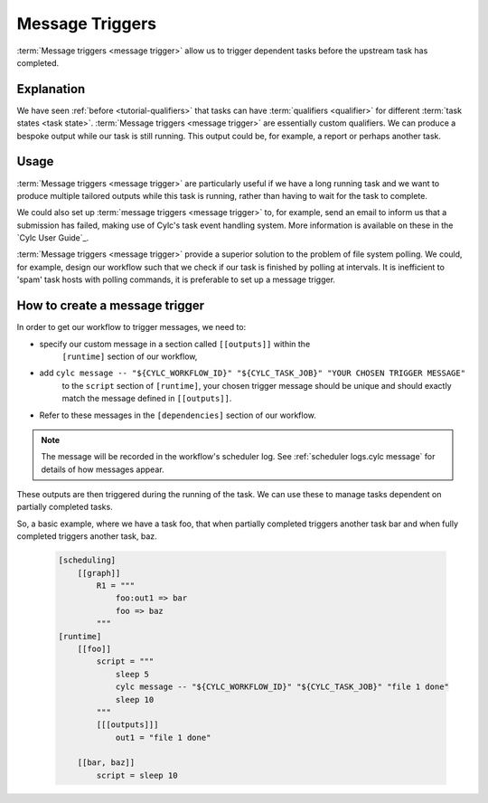 .. _tutorial-cylc-message-triggers:

Message Triggers
================

:term:`Message triggers <message trigger>` allow us to trigger dependent tasks
before the upstream task has completed.

Explanation
-----------

We have seen :ref:`before <tutorial-qualifiers>` that tasks can have
:term:`qualifiers <qualifier>` for different
:term:`task states <task state>`.
:term:`Message triggers <message trigger>` are essentially custom qualifiers.
We can produce a bespoke output while our task is still running.
This output could be, for example, a report or perhaps another task.

Usage
-----

:term:`Message triggers <message trigger>` are particularly useful if we have
a long running task and we want to produce multiple tailored outputs while
this task is running, rather than having to wait for the task to
complete.

We could also set up :term:`message triggers <message trigger>` to, for example,
send an email to inform us that a submission has failed, making use of Cylc's
task event handling system. More information is available on these in the
`Cylc User Guide`_.


:term:`Message triggers <message trigger>` provide a superior solution to
the problem of file system polling. We could, for example, design our workflow
such that we check if our task is finished by polling at intervals.
It is inefficient to 'spam' task hosts with polling commands, it is preferable
to set up a message trigger.

How to create a message trigger
-------------------------------

In order to get our workflow to trigger messages, we need to:

* specify our custom message in a section called ``[[outputs]]`` within the
     ``[runtime]`` section of our workflow,

* add ``cylc message -- "${CYLC_WORKFLOW_ID}" "${CYLC_TASK_JOB}" "YOUR CHOSEN TRIGGER MESSAGE"``
     to the ``script`` section of ``[runtime]``, your chosen trigger message
     should be unique and should exactly match the message defined in
     ``[[outputs]]``.

* Refer to these messages in the ``[dependencies]`` section of our workflow.

.. note::

   The message will be recorded in the workflow's scheduler log.
   See :ref:`scheduler logs.cylc message` for details of how messages appear.

These outputs are then triggered during the running of the task.
We can use these to manage tasks dependent on partially completed tasks.

So, a basic example, where we have a task foo, that when partially completed
triggers another task bar and when fully completed triggers another task, baz.

   .. code-block:: cylc

      [scheduling]
          [[graph]]
              R1 = """
                  foo:out1 => bar
                  foo => baz
              """
      [runtime]
          [[foo]]
              script = """
                  sleep 5
                  cylc message -- "${CYLC_WORKFLOW_ID}" "${CYLC_TASK_JOB}" "file 1 done"
                  sleep 10
              """
              [[[outputs]]]
                  out1 = "file 1 done"

          [[bar, baz]]
              script = sleep 10

.. _message triggers practical:

.. practical::

   .. rubric:: In this practical example, we will create a workflow to demonstrate
      :term:`message triggers <message trigger>`. We will use message triggers
      to both produce a report and trigger a new task from a partially completed
      task.

   #. **Create a new directory.**

      Within your ``~/cylc-src`` directory create a new directory called

      ``message-triggers`` and move into it:

      .. code-block:: bash

         mkdir ~/cylc-src/message-triggers
         cd ~/cylc-src/message-triggers

   #. **Install the script needed for our workflow**

      The workflow we will be designing requires a bash script, ``random.sh``,
      to produce our report. It will simply create a text file ``report.txt``
      with some random numbers in it. This will be executed when the associated
      task is run.

      Scripts should be kept in the ``bin`` sub-directory within the
      :term:`run directory <run directory>`. If a ``/bin``
      exists in the run directory, it will be prepended $PATH at run
      time.

      Create a ``/bin`` directory.

      .. code-block:: bash

         mkdir ~/cylc-src/message-triggers/bin

      Create a bash script in the bin directory:

      .. code-block:: bash

         touch bin/random.sh

      We will need to make this script executable.

      .. code-block:: bash

         chmod +x bin/random.sh

      Open the file and paste the following basic bash script into it:

      .. code-block:: bash

         #!/usr/bin/env bash
         set -eu  # Prevent bash script failing quietly.

         counter=1

         while [ $counter -le 10 ]; do
             newrand=$(( (( RANDOM % 40) + 1 ) ));
             echo $newrand >> report.txt;
             counter=$((counter + 1));
         done


   #. **Create a new workflow.**

      Create a :cylc:conf:`flow.cylc` file and paste the following basic workflow into it:

      .. code-block:: cylc

         [meta]
             title = "test workflow to demo message triggers"

         [scheduler]
             UTC mode = True

         [scheduling]
             initial cycle point = 2019-06-27T00Z
             final cycle point = 2019-10-27T00Z
             [[graph]]
                 P2M = """
                     long_forecasting_task =>  another_weather_task
                     long_forecasting_task => different_weather_task
                     long_forecasting_task[-P2M] => long_forecasting_task
                 """

      This is a basic workflow, currently it does not have any message triggers
      attached to any task.


   #. **Define our tasks in the runtime section.**

      Next we want to create our ``runtime`` section of our workflow.
      First we define what the tasks do. In this example
      ``long_forecasting_task`` will sleep, create a file containing some
      random numbers and produce a message.
      (Note that the random number generator bash script has already been
      preloaded into your ``bin`` directory.)
      ``another_weather_task`` and ``different_weather_task`` simply sleep.

      Add the following code to the  :cylc:conf:`flow.cylc` file.

      .. code-block:: cylc

         [runtime]

             [[long_forecasting_task]]
                 script = """
                     sleep 2
                     random.sh

                     sleep 2
                     random.sh

                     sleep 2
                     random.sh
                 """

             [[another_weather_task, different_weather_task]]
                 script = sleep 1


   #. **Create message triggers.**

      We now have a workflow with a task, ``long_forecasting_task`` which, after
      it has fully completed, triggers two more tasks, ``another_weather_task``
      and ``different_weather_task``.

      Suppose we want ``another_weather_task`` and ``different_weather_task``
      to start before ``long_forecasting_task`` has fully completed, perhaps
      after some data has become available.

      In this case, we shall trigger ``another_weather_task`` after one set of
      random numbers has been created
      and ``different_weather_task`` after a second set of random numbers has
      been created.

      There are three aspects of creating message triggers.
      The first is to create the messages. Within ``runtime``, ``TASK`` in our
      workflow, we need to create a sub-section called ``outputs``. Here we create
      our custom outputs.

      .. code-block:: diff

         +        [[[outputs]]]
         +            update1 = "Task partially complete, report ready to view"
         +            update2 = "Task partially complete, report updated"

      The second thing we need to do is to create a cylc message in our script.
      This should be placed where you want the message to be called. In our
      case, this is after each of the first two set of random numbers are
      generated.

      .. tip::
         Remember that the ``cylc message`` should exactly match the outputs
         stated in our ``[[[outputs]]]`` section.

      Modify the ``[[long_forecasting_task]]`` script in the :cylc:conf:`flow.cylc` file
      as follows:

      .. code-block:: diff

         [runtime]

             [[long_forecasting_task]]
                 script = """
                     sleep 2
                     random.sh
         +           cylc message -- "${CYLC_WORKFLOW_ID}" "${CYLC_TASK_JOB}" \
         +                "Task partially complete, report ready to view"
                     sleep 2
                     random.sh
         +           cylc message -- "${CYLC_WORKFLOW_ID}" "${CYLC_TASK_JOB}" \
         +               "Task partially complete, report updated"
                     sleep 2
                     random.sh
                 """

      Lastly, we need to make reference to the messages in the
      graph section.
      This will ensure your tasks trigger off of the messages correctly.

      Adapt the ``[[dependencies]]`` section in the :cylc:conf:`flow.cylc` file to read as
      follows:

      .. code-block:: diff

                  [[[P2M]]]
                      graph = """
         -               long_forecasting_task =>  another_weather_task
         -               long_forecasting_task => different_weather_task
         +               long_forecasting_task:update1 =>  another_weather_task
         +               long_forecasting_task:update2 => different_weather_task
                         long_forecasting_task[-P2M] => long_forecasting_task
                     """

      This completes our :cylc:conf:`flow.cylc` file.

      Our final workflow should look like this:

      .. spoiler:: Solution warning

         .. code-block:: cylc

            [meta]
                title = "test workflow to demo message triggers"

            [scheduler]
                UTC mode = True

            [scheduling]
                initial cycle point = 2019-06-27T00Z
                final cycle point = 2019-10-27T00Z

                [[graph]]
                    P2M = """
                        long_forecasting_task:update1 =>  another_weather_task
                        long_forecasting_task:update2 => different_weather_task
                        long_forecasting_task[-P2M] => long_forecasting_task
                    """

            [runtime]
                [[long_forecasting_task]]
                    script = """
                        sleep 2
                        random.sh
                        cylc message -- "${CYLC_WORKFLOW_ID}" "${CYLC_TASK_JOB}" \
                            "Task partially complete, report ready to view"
                        sleep 2
                        random.sh
                        cylc message -- "${CYLC_WORKFLOW_ID}" "${CYLC_TASK_JOB}" \
                            "Task partially complete, report updated"
                        sleep 2
                        random.sh
                    """
                    [[[outputs]]]
                        update1 = "Task partially complete, report ready to view"
                        update2 = "Task partially complete, report updated"

                [[another_weather_task, different_weather_task]]
                    script = sleep 1

   #. **Validate the workflow.**

      It is a good idea to check that our :cylc:conf:`flow.cylc` file does not have any
      configuration issues.

      Run ``cylc validate`` to check for any errors:

      .. code-block:: bash

          cylc validate .

   #. **Install and Play the workflow.**

      Now we are ready to run our workflow. Validate, install, then open
      the :ref:`GUI <tutorial.gui>` or :ref:`TUI <tutorial.tui>` and play
      the workflow.

      .. code-block:: bash

         cylc validate .
         cylc install
         cylc play message-triggers

      Your workflow should now run, the tasks should succeed.

   #. **Inspect the work directory.**

      You can now check for your report outputs. These should appear in the
      :term:`work directory` of the workflow. All being well, our first cycle
      point should produce a test file with some random numbers, and each
      subsequent cycle point file should have more random numbers added.

   #. **Extension.**

      Suppose now we would like to send an email alerting us to the reports
      being ready to view.

      We will need to add to our :cylc:conf:`flow.cylc` file.

      In the ``runtime`` section, add a sub-section called ``[[[events]]]``.
      Within this section we will make use of the built-in setting
      ``mail events``.
      Here, we specify a list of events for which notifications should be sent.

      The events we are interested in are, in this case, our outputs.

      Add the following code to your ``[[[events]]]`` section.

        .. code-block:: cylc

           [[[events]]]
               mail events = update1, update2

        Our updated workflow should look like this:

      .. spoiler:: Solution warning

         .. code-block:: cylc

            [scheduler]
                UTC mode = True
            [meta]
                title = "test workflow to demo message triggers"
            [scheduling]
                initial cycle point = 2019-06-27T00Z
                final cycle point = 2019-10-27T00Z
                [[graph]]
                    P2M = """
                        long_forecasting_task:update1 =>  another_weather_task
                        long_forecasting_task:update2 => different_weather_task
                        long_forecasting_task[-P2M] => long_forecasting_task
                    """
            [runtime]
                [[long_forecasting_task]]
                    script = """
                        sleep 2
                        random.sh
                        cylc message -- "${CYLC_WORKFLOW_ID}" "${CYLC_TASK_JOB}" \
                            "Task partially complete, report ready to view"
                        sleep 2
                        random.sh
                        cylc message -- "${CYLC_WORKFLOW_ID}" "${CYLC_TASK_JOB}" \
                            "Task partially complete, report updated"
                        sleep 2
                        random.sh
                    """

                    [[[outputs]]]
                        update1 = "Task partially complete, report ready to view"
                        update2 = "Task partially complete, report updated"

                    [[[events]]]
                        mail events = update1, update2

                [[another_weather_task, different_weather_task]]
                    script = sleep 1

      Save your changes and run your workflow.
      Check your emails and you should have, one email for the first update and,
      a second email alerting you to the subsequent updated reports being ready.

      Note that the second email automatically bundles the messages to prevent
      your inbox from being flooded.
